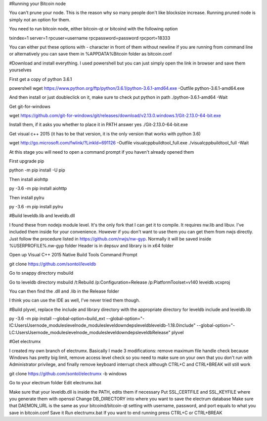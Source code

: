 #Running your Bitcoin node

You can't prune your node. This is the reason why so many people don't like blocksize increase. Running pruned node is simply not an option for them.

You need to run bitcoin node, either bitcoin-qt or bitcoind with the following option

txindex=1
server=1
rpcuser=username
rpcpassword=password
rpcport=18333

You can either put these options with - character in front of them without newline if you are running from command line or alternatively you can save them in %APPDATA%\Bitcoin folder as bitcoin.conf

#Download and install everything. I used powershell but you can just simply open the link in browser and save them yourselves

First get a copy of python 3.6.1

powershell
wget https://www.python.org/ftp/python/3.6.1/python-3.6.1-amd64.exe -Outfile python-3.6.1-amd64.exe 

And then install or just doubleclick on it, make sure to check put python in path
./python-3.6.1-amd64 -Wait

Get git-for-windows

wget https://github.com/git-for-windows/git/releases/download/v2.13.0.windows.1/Git-2.13.0-64-bit.exe

Install them, if it asks you whether to place it in PATH answer yes
./Git-2.13.0-64-bit.exe

Get visual c++ 2015 (it has to be that version, it is the only version that works with python 3.6)

wget http://go.microsoft.com/fwlink/?LinkId=691126 -Outfile visualcppbuildtool_full.exe
./visualcppbuildtool_full -Wait

At this stage you will need to open a command prompt if you haven't already opened them

First upgrade pip

python -m pip install -U pip

Then install aiohttp

py -3.6 -m pip install aiohttp

Then install pylru

py -3.6 -m pip install pylru

#Build leveldb.lib and leveldb.dll

I found these from nodejs module level. It's the only fork that I can get it to compile. It requires nw.lib and libuv. I've included them inside for your convenience. However if you don't want to use them you can get them from nwjs directly. Just follow the procedure listed in https://github.com/nwjs/nw-gyp. Normally it will be saved inside %USERPROFILE%\.nw-gyp folder
Header is in deps\uv and library is in x64 folder

Open up Visual C++ 2015 Native Build Tools Command Prompt

git clone https://github.com/sontol/leveldb

Go to snappy directory
msbuild

Go to leveldb directory
msbuild /t:Rebuild /p:Configuration=Release /p:PlatformToolset=v140 leveldb.vcxproj

You can then find the .dll and .lib in the Release folder

I think you can use the IDE as well, I've never tried them though.

#Build plyvel, replace the include and library directory with the appropriate directory for leveldb include and leveldb.lib

py -3.6 -m pip install --global-option=build_ext --global-option="-IC:\Users\User\node_modules\level\node_modules\leveldown\deps\leveldb\leveldb-1.18.0\include" --global-option="-LC:\Users\User\node_modules\level\node_modules\leveldown\deps\leveldb\Release" plyvel

#Get electrumx

I created my own branch of electrumx. Basically I made 3 modifications: remove maximum file handle check because Windows has pretty big limit, remove access level check so you need to make sure on your own that you don't run with Administrator privilege, and finally remove keyboard interrupt check although CTRL+C and CTRL+BREAK will still work

git clone https://github.com/sontol/electrumx -b windows

Go to your electrum folder
Edit electrumx.bat

Make sure that your leveldb.dll is inside the PATH, edits them if necessary
Put SSL_CERTFILE and SSL_KEYFILE where you generate them with openssl
Change DB_DIRECTORY into where you want to save the electrum database
Make sure that DAEMON_URL is the same as your bitcoind/bitcoin-qt setting with username, password, and port equals to what you save in bitcoin.conf
Save it
Run electrumx.bat
If you want to end running press CTRL+C or CTRL+BREAK
